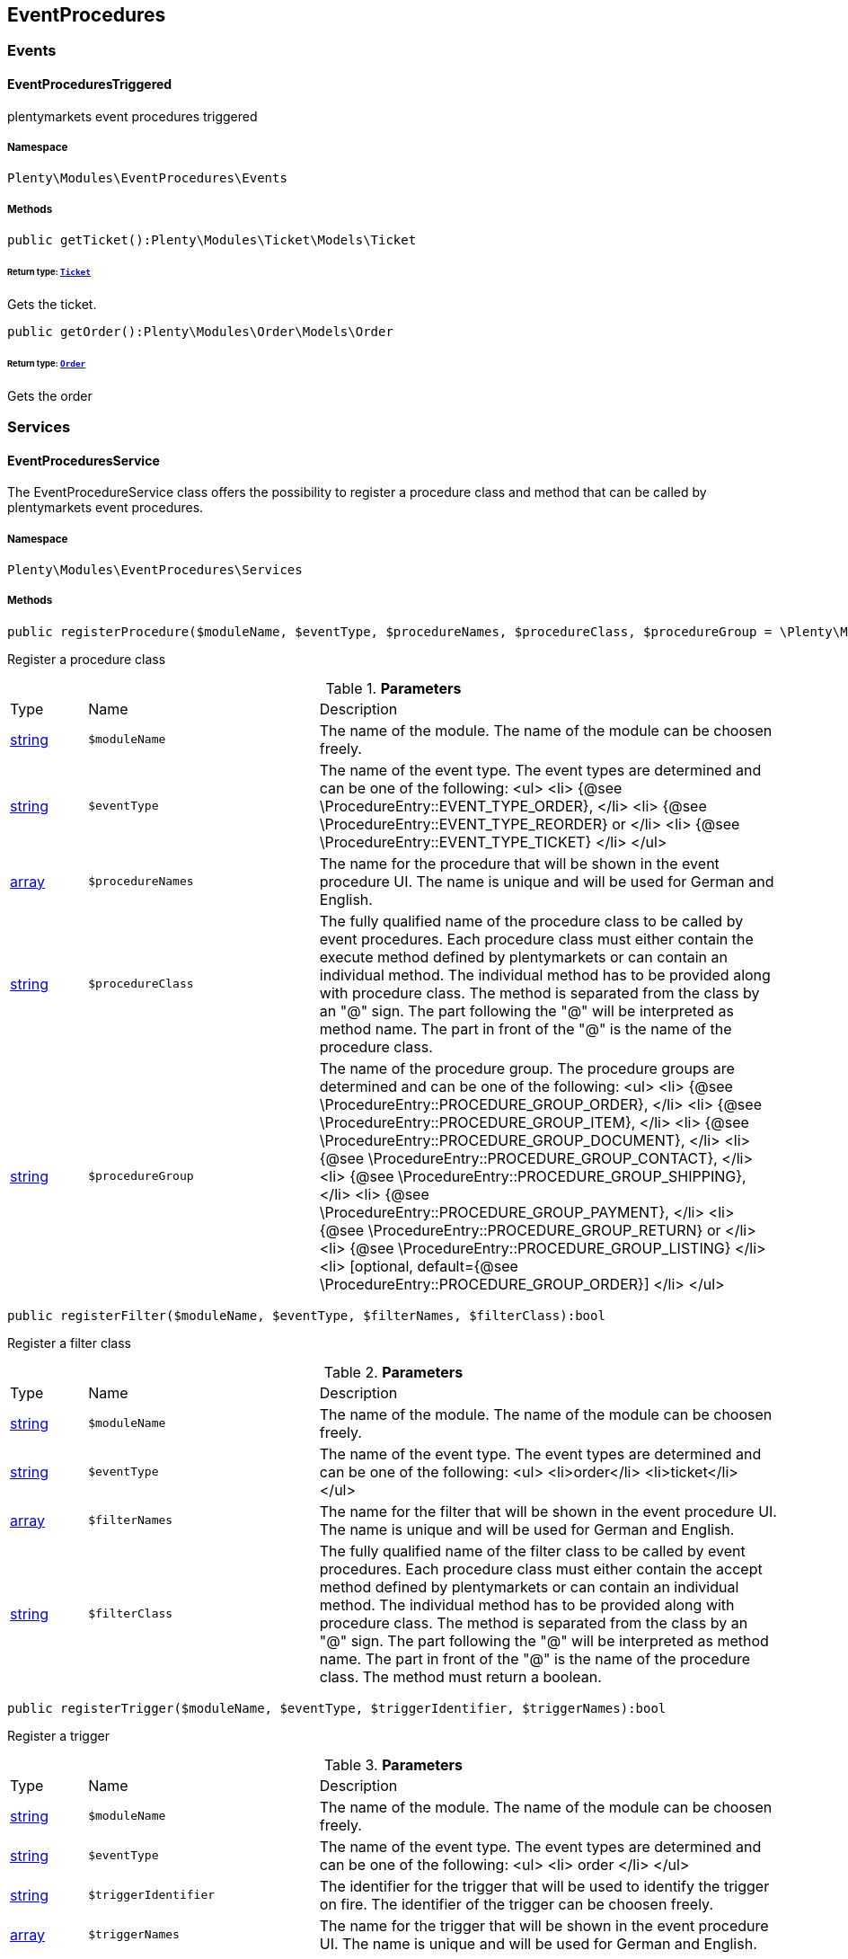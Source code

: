 

[[eventprocedures_eventprocedures]]
== EventProcedures

[[eventprocedures_eventprocedures_events]]
===  Events
[[eventprocedures_events_eventprocedurestriggered]]
==== EventProceduresTriggered

plentymarkets event procedures triggered



===== Namespace

`Plenty\Modules\EventProcedures\Events`






===== Methods

[source%nowrap, php]
----

public getTicket():Plenty\Modules\Ticket\Models\Ticket

----

    


====== *Return type:*        xref:Ticket.adoc#ticket_models_ticket[`Ticket`]


Gets the ticket.

[source%nowrap, php]
----

public getOrder():Plenty\Modules\Order\Models\Order

----

    


====== *Return type:*        xref:Order.adoc#order_models_order[`Order`]


Gets the order

[[eventprocedures_eventprocedures_services]]
===  Services
[[eventprocedures_services_eventproceduresservice]]
==== EventProceduresService

The EventProcedureService class offers the possibility to register a procedure class and method that can be called by plentymarkets event procedures.



===== Namespace

`Plenty\Modules\EventProcedures\Services`






===== Methods

[source%nowrap, php]
----

public registerProcedure($moduleName, $eventType, $procedureNames, $procedureClass, $procedureGroup = \Plenty\Modules\EventProcedures\Services\Entries\ProcedureEntry::PROCEDURE_GROUP_ORDER):bool

----

    





Register a procedure class

.*Parameters*
[cols="10%,30%,60%"]
|===
|Type |Name |Description
|link:http://php.net/string[string^]
a|`$moduleName`
a|The name of the module. The name of the module can be choosen freely.

|link:http://php.net/string[string^]
a|`$eventType`
a|The name of the event type. The event types are determined and can be one of the following:
<ul>
<li> {@see \ProcedureEntry::EVENT_TYPE_ORDER}, </li>
        					<li> {@see \ProcedureEntry::EVENT_TYPE_REORDER} or </li>
<li> {@see \ProcedureEntry::EVENT_TYPE_TICKET} </li>
</ul>

|link:http://php.net/array[array^]
a|`$procedureNames`
a|The name for the procedure that will be shown in the event procedure UI. The name is unique and will be used for German and English.

|link:http://php.net/string[string^]
a|`$procedureClass`
a|The fully qualified name of the procedure class to be called by event procedures.
                   		Each procedure class must either contain the execute method defined by plentymarkets or can contain an individual method. The individual method has to be provided along with procedure class.
The method is separated from the class by an "@" sign. The part following the "@" will be interpreted as method name. The part in front of the "@" is the name of the procedure class.

|link:http://php.net/string[string^]
a|`$procedureGroup`
a|The name of the procedure group. The procedure groups are determined and can be one of the following:
<ul>
<li> {@see \ProcedureEntry::PROCEDURE_GROUP_ORDER}, </li>
                   		<li> {@see \ProcedureEntry::PROCEDURE_GROUP_ITEM}, </li>
<li> {@see \ProcedureEntry::PROCEDURE_GROUP_DOCUMENT}, </li>
                   		<li> {@see \ProcedureEntry::PROCEDURE_GROUP_CONTACT}, </li>
<li> {@see \ProcedureEntry::PROCEDURE_GROUP_SHIPPING}, </li>
                   		<li> {@see \ProcedureEntry::PROCEDURE_GROUP_PAYMENT}, </li>
<li> {@see \ProcedureEntry::PROCEDURE_GROUP_RETURN} or </li>
<li> {@see \ProcedureEntry::PROCEDURE_GROUP_LISTING} </li>
<li> [optional, default={@see \ProcedureEntry::PROCEDURE_GROUP_ORDER}] </li>
</ul>
|===


[source%nowrap, php]
----

public registerFilter($moduleName, $eventType, $filterNames, $filterClass):bool

----

    





Register a filter class

.*Parameters*
[cols="10%,30%,60%"]
|===
|Type |Name |Description
|link:http://php.net/string[string^]
a|`$moduleName`
a|The name of the module. The name of the module can be choosen freely.

|link:http://php.net/string[string^]
a|`$eventType`
a|The name of the event type. The event types are determined and can be one of the following:
<ul>
<li>order</li>
<li>ticket</li>
</ul>

|link:http://php.net/array[array^]
a|`$filterNames`
a|The name for the filter that will be shown in the event procedure UI. The name is unique and will be used for German and English.

|link:http://php.net/string[string^]
a|`$filterClass`
a|The fully qualified name of the filter class to be called by event procedures.
                    	Each procedure class must either contain the accept method defined by plentymarkets or can contain an individual method. The individual method has to be provided along with procedure class.
The method is separated from the class by an "@" sign. The part following the "@" will be interpreted as method name. The part in front of the "@" is the name of the procedure class.
                        The method must return a boolean.
|===


[source%nowrap, php]
----

public registerTrigger($moduleName, $eventType, $triggerIdentifier, $triggerNames):bool

----

    





Register a trigger

.*Parameters*
[cols="10%,30%,60%"]
|===
|Type |Name |Description
|link:http://php.net/string[string^]
a|`$moduleName`
a|The name of the module. The name of the module can be choosen freely.

|link:http://php.net/string[string^]
a|`$eventType`
a|The name of the event type. The event types are determined and can be one of the following:
                       <ul>
<li> order </li>
                       </ul>

|link:http://php.net/string[string^]
a|`$triggerIdentifier`
a|The identifier for the trigger that will be used to identify the trigger on fire. The identifier of the trigger can be choosen freely.

|link:http://php.net/array[array^]
a|`$triggerNames`
a|The name for the trigger that will be shown in the event procedure UI. The name is unique and will be used for German and English.
|===


[source%nowrap, php]
----

public fireTrigger($orderId, $moduleName, $triggerIdentifier):void

----

    





Fire a trigger

.*Parameters*
[cols="10%,30%,60%"]
|===
|Type |Name |Description
|link:http://php.net/int[int^]
a|`$orderId`
a|The id of the order for which the trigger is fired.

|link:http://php.net/string[string^]
a|`$moduleName`
a|The name of the module. The name of the module given on register the trigger.

|link:http://php.net/string[string^]
a|`$triggerIdentifier`
a|The identifier for the trigger given on register the trigger.
|===


[[eventprocedures_services]]
== Services

[[eventprocedures_services_entries]]
===  Entries
[[eventprocedures_entries_filterentry]]
==== FilterEntry

The filter entry contains all information needed to use module filters in plentymarkets event procedures.



===== Namespace

`Plenty\Modules\EventProcedures\Services\Entries`






===== Methods

[source%nowrap, php]
----

public getModuleName():string

----

    





Gets the module name.

[source%nowrap, php]
----

public setModuleName($moduleName):Plenty\Modules\EventProcedures\Services\Entries\FilterEntry

----

    


====== *Return type:*        xref:Eventprocedures.adoc#eventprocedures_entries_filterentry[`FilterEntry`]


Sets the module name

.*Parameters*
[cols="10%,30%,60%"]
|===
|Type |Name |Description
|link:http://php.net/string[string^]
a|`$moduleName`
a|
|===


[source%nowrap, php]
----

public getEventType():string

----

    





Gets the type of event for the current filter entry.

[source%nowrap, php]
----

public setEventType($eventType):Plenty\Modules\EventProcedures\Services\Entries\FilterEntry

----

    


====== *Return type:*        xref:Eventprocedures.adoc#eventprocedures_entries_filterentry[`FilterEntry`]


Sets the event type

.*Parameters*
[cols="10%,30%,60%"]
|===
|Type |Name |Description
|link:http://php.net/string[string^]
a|`$eventType`
a|
|===


[source%nowrap, php]
----

public getFilterNames():array

----

    





Gets the filter names

[source%nowrap, php]
----

public setFilterNames($filterNames):Plenty\Modules\EventProcedures\Services\Entries\FilterEntry

----

    


====== *Return type:*        xref:Eventprocedures.adoc#eventprocedures_entries_filterentry[`FilterEntry`]


Sets the filter names

.*Parameters*
[cols="10%,30%,60%"]
|===
|Type |Name |Description
|link:http://php.net/array[array^]
a|`$filterNames`
a|
|===


[source%nowrap, php]
----

public getFilterClass():string

----

    





Gets the filter class

[source%nowrap, php]
----

public setFilterClass($filterClass):Plenty\Modules\EventProcedures\Services\Entries\FilterEntry

----

    


====== *Return type:*        xref:Eventprocedures.adoc#eventprocedures_entries_filterentry[`FilterEntry`]


Sets the filter class

.*Parameters*
[cols="10%,30%,60%"]
|===
|Type |Name |Description
|link:http://php.net/string[string^]
a|`$filterClass`
a|
|===



[[eventprocedures_entries_procedureentry]]
==== ProcedureEntry

The procedure entry contains all information needed to use module procedures in plentymarkets event procedures.



===== Namespace

`Plenty\Modules\EventProcedures\Services\Entries`






===== Methods

[source%nowrap, php]
----

public getModuleName():string

----

    





Gets the module name

[source%nowrap, php]
----

public setModuleName($moduleName):Plenty\Modules\EventProcedures\Services\Entries\ProcedureEntry

----

    


====== *Return type:*        xref:Eventprocedures.adoc#eventprocedures_entries_procedureentry[`ProcedureEntry`]


Sets the module name

.*Parameters*
[cols="10%,30%,60%"]
|===
|Type |Name |Description
|link:http://php.net/string[string^]
a|`$moduleName`
a|
|===


[source%nowrap, php]
----

public getEventType():string

----

    





Gets the event type

[source%nowrap, php]
----

public setEventType($eventType):Plenty\Modules\EventProcedures\Services\Entries\ProcedureEntry

----

    


====== *Return type:*        xref:Eventprocedures.adoc#eventprocedures_entries_procedureentry[`ProcedureEntry`]


Sets the event type

.*Parameters*
[cols="10%,30%,60%"]
|===
|Type |Name |Description
|link:http://php.net/string[string^]
a|`$eventType`
a|
|===


[source%nowrap, php]
----

public getProcedureNames():array

----

    





Gets the procedure names

[source%nowrap, php]
----

public setProcedureNames($procedureNames):Plenty\Modules\EventProcedures\Services\Entries\ProcedureEntry

----

    


====== *Return type:*        xref:Eventprocedures.adoc#eventprocedures_entries_procedureentry[`ProcedureEntry`]


Sets the procedure names

.*Parameters*
[cols="10%,30%,60%"]
|===
|Type |Name |Description
|link:http://php.net/array[array^]
a|`$procedureNames`
a|
|===


[source%nowrap, php]
----

public getProcedureGroup():string

----

    





Gets the procedure group

[source%nowrap, php]
----

public setProcedureGroup($procedureGroup):Plenty\Modules\EventProcedures\Services\Entries\ProcedureEntry

----

    


====== *Return type:*        xref:Eventprocedures.adoc#eventprocedures_entries_procedureentry[`ProcedureEntry`]


Sets the procedure group

.*Parameters*
[cols="10%,30%,60%"]
|===
|Type |Name |Description
|link:http://php.net/string[string^]
a|`$procedureGroup`
a|
|===


[source%nowrap, php]
----

public getProcedureClass():string

----

    





Gets the procedure class

[source%nowrap, php]
----

public setProcedureClass($procedureClass):Plenty\Modules\EventProcedures\Services\Entries\ProcedureEntry

----

    


====== *Return type:*        xref:Eventprocedures.adoc#eventprocedures_entries_procedureentry[`ProcedureEntry`]


Sets the procedure class

.*Parameters*
[cols="10%,30%,60%"]
|===
|Type |Name |Description
|link:http://php.net/string[string^]
a|`$procedureClass`
a|
|===



[[eventprocedures_entries_triggerentry]]
==== TriggerEntry

The trigger entry contains all information needed to use module triggers in plentymarkets event procedures.



===== Namespace

`Plenty\Modules\EventProcedures\Services\Entries`






===== Methods

[source%nowrap, php]
----

public getModuleName():string

----

    





Gets the module name

[source%nowrap, php]
----

public setModuleName($moduleName):Plenty\Modules\EventProcedures\Services\Entries\TriggerEntry

----

    


====== *Return type:*        xref:Eventprocedures.adoc#eventprocedures_entries_triggerentry[`TriggerEntry`]


Sets the module name

.*Parameters*
[cols="10%,30%,60%"]
|===
|Type |Name |Description
|link:http://php.net/string[string^]
a|`$moduleName`
a|
|===


[source%nowrap, php]
----

public getEventType():string

----

    





Gets the event type

[source%nowrap, php]
----

public setEventType($eventType):Plenty\Modules\EventProcedures\Services\Entries\TriggerEntry

----

    


====== *Return type:*        xref:Eventprocedures.adoc#eventprocedures_entries_triggerentry[`TriggerEntry`]


Sets the event type

.*Parameters*
[cols="10%,30%,60%"]
|===
|Type |Name |Description
|link:http://php.net/string[string^]
a|`$eventType`
a|
|===


[source%nowrap, php]
----

public getTriggerIdentifier():string

----

    





Gets the trigger identifier

[source%nowrap, php]
----

public setTriggerIdentifier($triggerIdentifier):Plenty\Modules\EventProcedures\Services\Entries\TriggerEntry

----

    


====== *Return type:*        xref:Eventprocedures.adoc#eventprocedures_entries_triggerentry[`TriggerEntry`]


Sets the trigger identifier

.*Parameters*
[cols="10%,30%,60%"]
|===
|Type |Name |Description
|link:http://php.net/string[string^]
a|`$triggerIdentifier`
a|
|===


[source%nowrap, php]
----

public getTriggerNames():array

----

    





Gets the trigger names

[source%nowrap, php]
----

public setTriggerNames($triggerNames):Plenty\Modules\EventProcedures\Services\Entries\TriggerEntry

----

    


====== *Return type:*        xref:Eventprocedures.adoc#eventprocedures_entries_triggerentry[`TriggerEntry`]


Sets the trigger names

.*Parameters*
[cols="10%,30%,60%"]
|===
|Type |Name |Description
|link:http://php.net/array[array^]
a|`$triggerNames`
a|
|===


[source%nowrap, php]
----

public getTrigger():int

----

    





Gets the trigger

